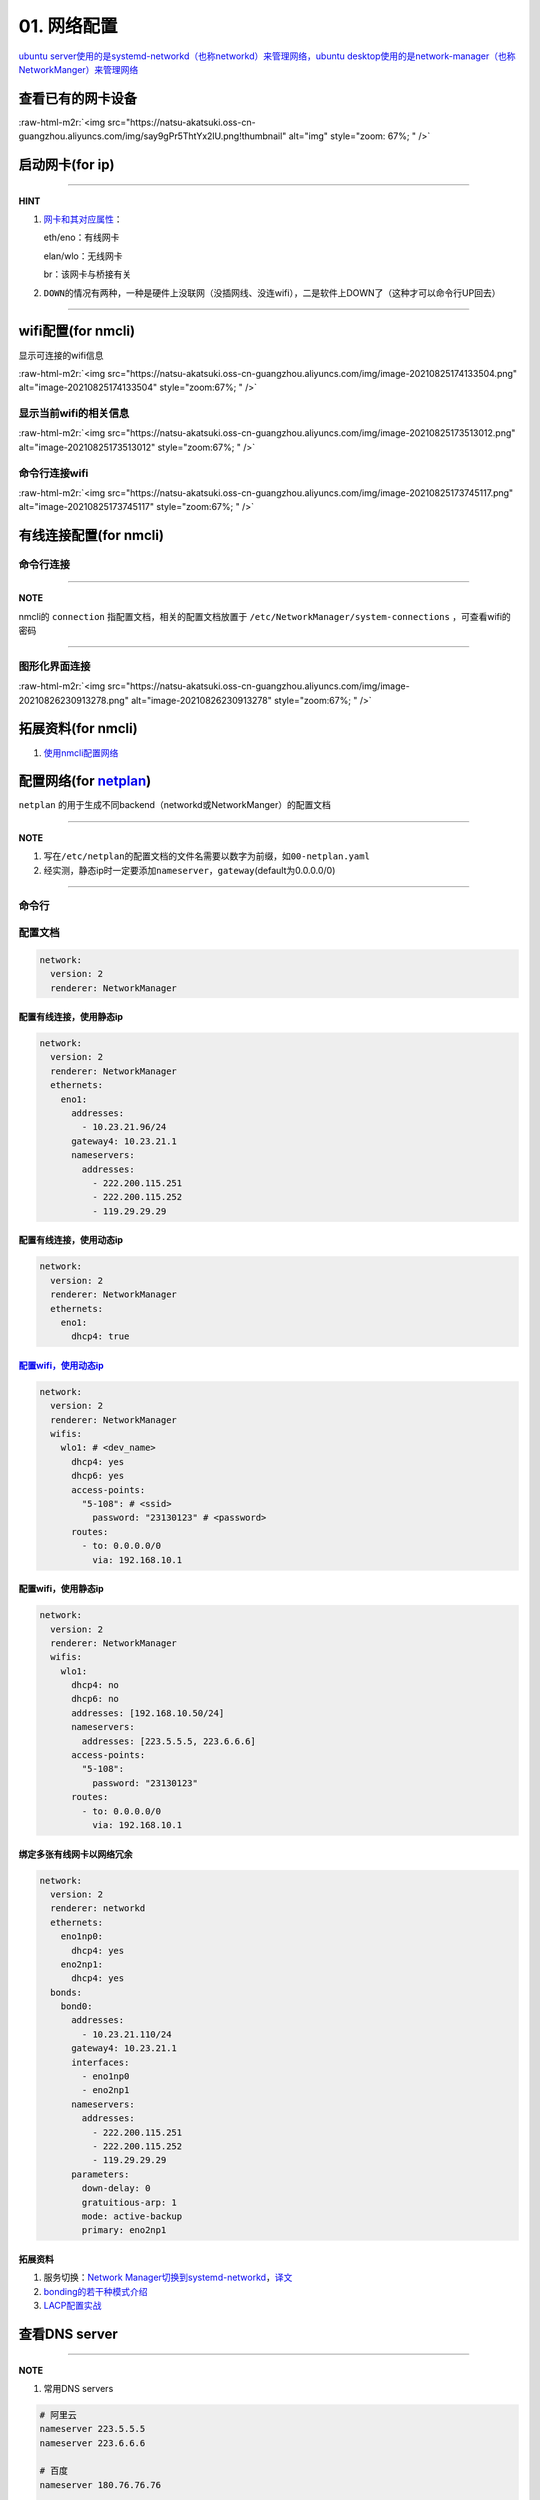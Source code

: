 .. role:: raw-html-m2r(raw)
   :format: html


01. 网络配置
============

`ubuntu server使用的是systemd-networkd（也称networkd）来管理网络，ubuntu desktop使用的是network-manager（也称NetworkManger）来管理网络 <https://www.reddit.com/r/linuxadmin/comments/klhcpt/few_questions_about_networkmanager_vs/>`_

查看已有的网卡设备
------------------

.. prompt:: bash $,# auto

   $ sudo lshw -c network

:raw-html-m2r:`<img src="https://natsu-akatsuki.oss-cn-guangzhou.aliyuncs.com/img/say9gPr5ThtYx2lU.png!thumbnail" alt="img" style="zoom: 67%; " />`

启动网卡(for ip)
----------------

.. prompt:: bash $,# auto

   # 查看网卡是否启动（看是DOWN还是UP）
   $ ip link


.. image:: https://natsu-akatsuki.oss-cn-guangzhou.aliyuncs.com/img/image-20210827010043385.png
   :target: https://natsu-akatsuki.oss-cn-guangzhou.aliyuncs.com/img/image-20210827010043385.png
   :alt: image-20210827010043385


.. prompt:: bash $,# auto

   # 根据man ip，此处的link的含义为network device 
   $ ip link set <网卡名interface> up/down

----

**HINT**


#. 
   `网卡和其对应属性 <https://blog.csdn.net/dxt16888/article/details/80741175>`_\ ：

   eth/eno：有线网卡

   elan/wlo：无线网卡

   br：该网卡与桥接有关

#. 
   ``DOWN``\ 的情况有两种，一种是硬件上没联网（没插网线、没连wifi），二是软件上DOWN了（这种才可以命令行UP回去）

----

wifi配置(for nmcli)
-------------------

显示可连接的wifi信息

.. prompt:: bash $,# auto

   nmcli dev wifi

:raw-html-m2r:`<img src="https://natsu-akatsuki.oss-cn-guangzhou.aliyuncs.com/img/image-20210825174133504.png" alt="image-20210825174133504" style="zoom:67%; " />`

显示当前wifi的相关信息
^^^^^^^^^^^^^^^^^^^^^^

.. prompt:: bash $,# auto

   nmcli dev wifi show

:raw-html-m2r:`<img src="https://natsu-akatsuki.oss-cn-guangzhou.aliyuncs.com/img/image-20210825173513012.png" alt="image-20210825173513012" style="zoom:67%; " />`

命令行连接wifi
^^^^^^^^^^^^^^

.. prompt:: bash $,# auto

   sudo nmcli dev wifi connect <wifi_ssid> password <password>

:raw-html-m2r:`<img src="https://natsu-akatsuki.oss-cn-guangzhou.aliyuncs.com/img/image-20210825173745117.png" alt="image-20210825173745117" style="zoom:67%; " />`

有线连接配置(for nmcli)
-----------------------

命令行连接
^^^^^^^^^^

.. prompt:: bash $,# auto

   $ connection_name=<...>
   # 静态ip配置
   $ nmcli connection modify ${connection_name} 
     ipv4.method manual \
     ipv4.addresses 192.168.1.100/16 \
     ipv4.gateway 192.168.1.1
   # 动态ip配置
   $ nmcli connection modify ${connection_name} ipv4.method auto

----

**NOTE**

nmcli的 ``connection`` 指配置文档，相关的配置文档放置于 ``/etc/NetworkManager/system-connections`` ，可查看wifi的密码


.. image:: https://natsu-akatsuki.oss-cn-guangzhou.aliyuncs.com/img/dhPmwMUEss3Navaz.png!thumbnail
   :target: https://natsu-akatsuki.oss-cn-guangzhou.aliyuncs.com/img/dhPmwMUEss3Navaz.png!thumbnail
   :alt: img


----

图形化界面连接
^^^^^^^^^^^^^^

.. prompt:: bash $,# auto

   $ nm-connection-editor

:raw-html-m2r:`<img src="https://natsu-akatsuki.oss-cn-guangzhou.aliyuncs.com/img/image-20210826230913278.png" alt="image-20210826230913278" style="zoom:67%; " />`

拓展资料(for nmcli)
-------------------


#. `使用nmcli配置网络 <https://blog.csdn.net/m0_37264220/article/details/103995359>`_

配置网络(for `netplan <https://netplan.io/reference/>`_\ )
------------------------------------------------------------

``netplan`` 的用于生成不同backend（networkd或NetworkManger）的配置文档

----

**NOTE**


#. 写在\ ``/etc/netplan``\ 的配置文档的文件名需要以数字为前缀，如\ ``00-netplan.yaml``
#. 经实测，静态ip时一定要添加\ ``nameserver``\ ，\ ``gateway``\ (default为0.0.0.0/0)

----

命令行
^^^^^^

.. prompt:: bash $,# auto

   # --debug项为可选，作用依次为生成配置文档和使配置文档生效
   $ sudo netplan --debug generate
   $ sudo netplan --debug apply

配置文档
^^^^^^^^

.. code-block:: yaml

   network:
     version: 2
     renderer: NetworkManager

配置有线连接，使用静态ip
~~~~~~~~~~~~~~~~~~~~~~~~

.. code-block:: yaml

   network:
     version: 2
     renderer: NetworkManager
     ethernets:
       eno1:
         addresses:
           - 10.23.21.96/24
         gateway4: 10.23.21.1
         nameservers:
           addresses:
             - 222.200.115.251
             - 222.200.115.252
             - 119.29.29.29

配置有线连接，使用动态ip
~~~~~~~~~~~~~~~~~~~~~~~~

.. code-block:: yaml

   network:
     version: 2
     renderer: NetworkManager
     ethernets:
       eno1:
         dhcp4: true

`配置wifi，使用动态ip <https://netplan.io/>`_
~~~~~~~~~~~~~~~~~~~~~~~~~~~~~~~~~~~~~~~~~~~~~~~~~

.. code-block:: yaml

   network:
     version: 2
     renderer: NetworkManager
     wifis:
       wlo1: # <dev_name>
         dhcp4: yes
         dhcp6: yes
         access-points:
           "5-108": # <ssid>
             password: "23130123" # <password>
         routes:
           - to: 0.0.0.0/0
             via: 192.168.10.1

配置wifi，使用静态ip
~~~~~~~~~~~~~~~~~~~~

.. code-block:: yaml

   network:
     version: 2
     renderer: NetworkManager
     wifis:
       wlo1:
         dhcp4: no
         dhcp6: no
         addresses: [192.168.10.50/24]
         nameservers:
           addresses: [223.5.5.5, 223.6.6.6]
         access-points:
           "5-108":
             password: "23130123"
         routes:
           - to: 0.0.0.0/0
             via: 192.168.10.1

绑定多张有线网卡以网络冗余
~~~~~~~~~~~~~~~~~~~~~~~~~~

.. code-block:: yaml

   network:
     version: 2
     renderer: networkd
     ethernets:
       eno1np0:
         dhcp4: yes
       eno2np1:
         dhcp4: yes
     bonds:
       bond0:
         addresses:
           - 10.23.21.110/24
         gateway4: 10.23.21.1
         interfaces:
           - eno1np0
           - eno2np1
         nameservers:
           addresses:
             - 222.200.115.251
             - 222.200.115.252
             - 119.29.29.29
         parameters:
           down-delay: 0
           gratuitious-arp: 1
           mode: active-backup
           primary: eno2np1

拓展资料
~~~~~~~~


#. 服务切换：\ `Network Manager切换到systemd-networkd <https://www.xmodulo.com/switch-from-networkmanager-to-systemd-networkd.html>`_\ ，\ `译文 <https://m.linuxidc.com/Linux/2015-11/125430.htm>`_
#. `bonding的若干种模式介绍 <https://askubuntu.com/questions/464747/channel-bonding-modes>`_
#. `LACP配置实战 <https://www.snel.com/support/how-to-set-up-lacp-bonding-on-ubuntu-18-04-with-netplan/>`_

查看DNS server
--------------

.. prompt:: bash $,# auto

   $ systemd-resolve --status


.. image:: https://natsu-akatsuki.oss-cn-guangzhou.aliyuncs.com/img/image-20210826231213916.png
   :target: https://natsu-akatsuki.oss-cn-guangzhou.aliyuncs.com/img/image-20210826231213916.png
   :alt: image-20210826231213916


----

**NOTE**


#. 常用DNS servers

.. code-block:: plain

   # 阿里云
   nameserver 223.5.5.5
   nameserver 223.6.6.6

   # 百度
   nameserver 180.76.76.76

   # 腾讯
   nameserver 119.29.29.29 

   # google
   nameserver 8.8.8.8


#. 
   dns的配置可以使用nmcli, netplan, 在\ ``/etc/resolv.conf``\ 增加nameserver，或图形化界面上进行修改均可，不赘述

#. 
   ``/etc/resolv.conf``\ 的配置只起临时修改作用，重启后会恢复回原来的状态；使其生效需要

.. prompt:: bash $,# auto

   $ sudo service resolvconf restart


#. 配置文档总的其余配置参数（e.g. domain和search）可参考\ `link <https://blog.csdn.net/u010472499/article/details/95216015>`_

----

`查看是否正常解析域名 <https://www.geeksforgeeks.org/nslookup-command-in-linux-with-examples/>`_
----------------------------------------------------------------------------------------------------

.. prompt:: bash $,# auto

   # nslookup www.b.com
   $ nslookup <domain_name>

`使用arp查看是否ip冲突 <https://www.unixmen.com/find-ip-conflicts-linux/>`_
-------------------------------------------------------------------------------

.. prompt:: bash $,# auto

   $ sudo apt install arp-scan
   $ sudo arp-scan -l <-I device_name>
   # -I 指定网卡设备
   # -l Generate  addresses from network interface configuration

:raw-html-m2r:`<img src="https://natsu-akatsuki.oss-cn-guangzhou.aliyuncs.com/img/6kl0A3112mKoYEFw.png!thumbnail" alt="img" style="zoom:67%; " />`

:raw-html-m2r:`<img src="https://natsu-akatsuki.oss-cn-guangzhou.aliyuncs.com/img/JdGUZH5wPVkEQhnp.png!thumbnail" alt="img" style="zoom:50%; " />`

查看是否正常地分配到ip
----------------------


* 网卡已正确获取IP地址：

:raw-html-m2r:`<img src="https://natsu-akatsuki.oss-cn-guangzhou.aliyuncs.com/img/pb4XovJl3q1QlGQ1.png!thumbnail" style="zoom: 80%; " />`


* 网卡未正确获得IP地址：

:raw-html-m2r:`<img src="https://natsu-akatsuki.oss-cn-guangzhou.aliyuncs.com/img/pb4XovJl3q1QlGQ1.png!thumbnail" alt="img" style="zoom: 80%; " />`

监听端口
--------

.. prompt:: bash $,# auto

   $ netstat
   # -a: all
   # -n：(numerical)显示数值型地址
   # -l：(listen)仅显示正在监听的sockets
   # -p：显示socket对应的pid和程序
   # -t: 列出tcp封包信息（一般与浏览器有关）
   # -u：列出utp封包信息
   $ sudo netstat -anp | grep 32345

路由跟踪
--------

.. prompt:: bash $,# auto

   $ traceroute <ip/domain_name>

实战
----

网络故障排除清单
^^^^^^^^^^^^^^^^


* 是否有网卡，有网卡后，网卡是否启动
* 网卡是否正确的配置，用ifconfig判断是否正确获得了ip
* dns是否正确的配置
* 是否有ip冲突（使用DHCP自动分配或重新静态绑定个未使用的ip）
* 是否启动了代理

拓展插件
--------

实时查看网速
^^^^^^^^^^^^

.. prompt:: bash $,# auto

   $ sudo apt install ethstatus 
   # 监控特定网卡 ethstatus -i <inferface_name>
   $ ethstatus -i eno1

限制网速
^^^^^^^^

----

**ATTENTION**


* 注意需要sudo，否则配置不生效
* 此处是 bps ，而不是 Bps

----

.. prompt:: bash $,# auto

   # 设置限速 
   # sudo wondershaper 10000 10000
   $ sudo wondershaper <device_name> <下行速度bps> <上行速度bps>
   # 取消限速 sudo wondershaper clear eno1
   $ sudo wondershaper clear <device_name>

测速
^^^^

.. prompt:: bash $,# auto

   $ sudo apt install speedtest-cli
   $ speedtest-cli --bytes

:raw-html-m2r:`<img src="https://natsu-akatsuki.oss-cn-guangzhou.aliyuncs.com/img/bvvQm0BFO9Ber3EB.png!thumbnail" alt="img" style="zoom:67%; " />`

远程登录
^^^^^^^^

.. prompt:: bash $,# auto

   # 安装这个别人才能ssh到本机
   $ sudo apt install openssh-server

在线网站测试工具
^^^^^^^^^^^^^^^^


#. http://tool.chinaz.com/

:raw-html-m2r:`<img src="https://natsu-akatsuki.oss-cn-guangzhou.aliyuncs.com/img/image-20210827142503797.png" alt="image-20210827142503797" style="zoom:67%; " />`
